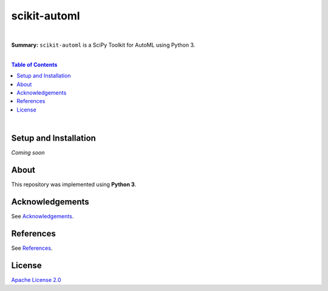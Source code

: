 scikit-automl
=========================

.. image:: https://img.shields.io/badge/License-Apache%202.0-lightgray.svg
  :target: LICENSE
  :alt: License
|

**Summary:** ``scikit-automl`` is a SciPy Toolkit for AutoML using Python 3.

|

.. contents:: **Table of Contents**

|


Setup and Installation
-------------------------

*Coming soon*


About
-----

This repository was implemented using **Python 3**.


Acknowledgements
-------------------------

See `Acknowledgements <ACKNOWLEDGEMENTS.rst>`_.

References
-------------------------

See `References <REFERENCES.rst>`_.

License 
-------------------------

`Apache License 2.0 <LICENSE>`_

.. |br| raw:: html

  <br/>
